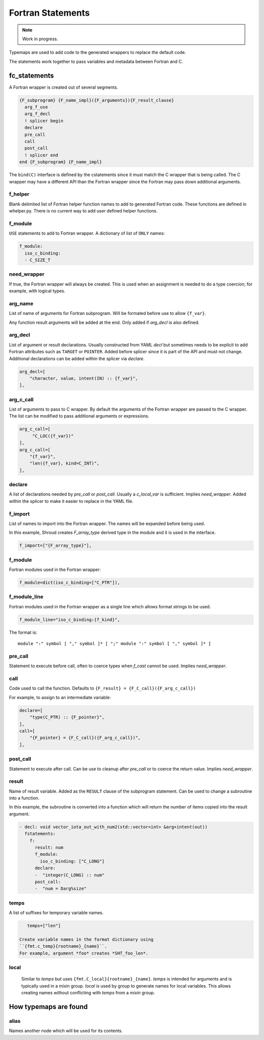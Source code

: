 .. Copyright (c) 2017-2021, Lawrence Livermore National Security, LLC and
   other Shroud Project Developers.
   See the top-level COPYRIGHT file for details.

   SPDX-License-Identifier: (BSD-3-Clause)


Fortran Statements
==================

.. note:: Work in progress.

Typemaps are used to add code to the generated wrappers
to replace the default code.

The statements work together to pass variables and metadata between
Fortran and C.


fc_statements
-------------

A Fortran wrapper is created out of several segments.

.. code-block:: text

      {F_subprogram} {F_name_impl}({F_arguments}){F_result_clause}
        arg_f_use
        arg_f_decl
        ! splicer begin
        declare
        pre_call
        call
        post_call
        ! splicer end
      end {F_subprogram} {F_name_impl}


The ``bind(C)`` interface is defined by the cstatements since it must
match the C wrapper that is being called.  The C wrapper may have a
different API than the Fortran wrapper since the Fortran may pass down
additional arguments.

..        name="f_default",
..        c_helper="",
..        c_local_var=None,

f_helper
^^^^^^^^

Blank delimited list of Fortran helper function names to add to generated
Fortran code.
These functions are defined in whelper.py.
There is no current way to add user defined helper functions.

f_module
^^^^^^^^

``USE`` statements to add to Fortran wrapper.
A dictionary of list of ``ONLY`` names:

.. code-block:: yaml

        f_module:
          iso_c_binding:
          - C_SIZE_T
   
need_wrapper
^^^^^^^^^^^^

If true, the Fortran wrapper will always be created.
This is used when an assignment is needed to do a type coercion;
for example, with logical types.

.. XXX tends to call bufferify version

arg_name
^^^^^^^^

List of name of arguments for Fortran subprogram.
Will be formated before use to allow ``{f_var}``.

Any function result arguments will be added at the end.
Only added if *arg_decl* is also defined.

arg_decl
^^^^^^^^

List of argument or result declarations.
Usually constructed from YAML *decl* but sometimes needs to be explicit
to add Fortran attributes such as ``TARGET`` or ``POINTER``.
Added before splicer since it is part of the API and must not change.
Additional declarations can be added within the splicer via *declare*.

.. code-block:: text

        arg_decl=[
            "character, value, intent(IN) :: {f_var}",
        ],

.. result declaration is added before arguments
   but default declaration are after declarations.

arg_c_call
^^^^^^^^^^

List of arguments to pass to C wrapper.
By default the arguments of the Fortran wrapper are passed to the C wrapper.
The list can be modified to pass additional arguments or expressions.

.. code-block:: text

        arg_c_call=[
             "C_LOC({f_var})"
        ],
        arg_c_call=[
            "{f_var}",
            "len({f_var}, kind=C_INT)",
        ],

declare
^^^^^^^

A list of declarations needed by *pre_call* or *post_call*.
Usually a *c_local_var* is sufficient.
Implies *need_wrapper*.
Added within the splicer to make it easier to replace in the YAML file.

f_import
^^^^^^^^

List of names to import into the Fortran wrapper.
The names will be expanded before being used.

In this example, Shroud creates *F_array_type* derived type in the
module and it is used in the interface.

.. code-block:: yaml

        f_import=["{F_array_type}"],
                
f_module
^^^^^^^^

Fortran modules used in the Fortran wrapper:

.. code-block:: yaml

        f_module=dict(iso_c_binding=["C_PTR"]),

f_module_line
^^^^^^^^^^^^^

Fortran modules used in the Fortran wrapper as a single line
which allows format strings to be used.

.. code-block:: yaml

        f_module_line="iso_c_binding:{f_kind}",

The format is::

     module ":" symbol [ "," symbol ]* [ ";" module ":" symbol [ "," symbol ]* ]

pre_call
^^^^^^^^

Statement to execute before call, often to coerce types when *f_cast*
cannot be used.
Implies *need_wrapper*.
   
call
^^^^

Code used to call the function.
Defaults to ``{F_result} = {F_C_call}({F_arg_c_call})``

For example, to assign to an intermediate variable:

.. code-block:: text

        declare=[
            "type(C_PTR) :: {F_pointer}",
        ],
        call=[
            "{F_pointer} = {F_C_call}({F_arg_c_call})",
        ],
                
   
post_call
^^^^^^^^^

Statement to execute after call.
Can be use to cleanup after *pre_call* or to coerce the return value.
Implies *need_wrapper*.
   
result
^^^^^^

Name of result variable.
Added as the ``RESULT`` clause of the subprogram statement.
Can be used to change a subroutine into a function.

In this example, the subroutine is converted into a function
which will return the number of items copied into the result argument.

.. code-block:: yaml

    - decl: void vector_iota_out_with_num2(std::vector<int> &arg+intent(out))
      fstatements:
        f:
          result: num
          f_module:
            iso_c_binding: ["C_LONG"]
          declare:
          -  "integer(C_LONG) :: num"
          post_call:
          -  "num = Darg%size"

temps
^^^^^

A list of suffixes for temporary variable names.

.. code-block:: yaml

    temps=["len"]

 Create variable names in the format dictionary using
 ``{fmt.c_temp}{rootname}_{name}``.
 For example, argument *foo* creates *SHT_foo_len*.

local
^^^^^

 Similar to *temps* but uses ``{fmt.C_local}{rootname}_{name}``.
 *temps* is intended for arguments and is typically used in a mixin
 group.  *local* is used by group to generate names for local
 variables.  This allows creating names without conflicting with
 *temps* from a *mixin* group.


             
How typemaps are found
----------------------

alias
^^^^^

Names another node which will be used for its contents.
